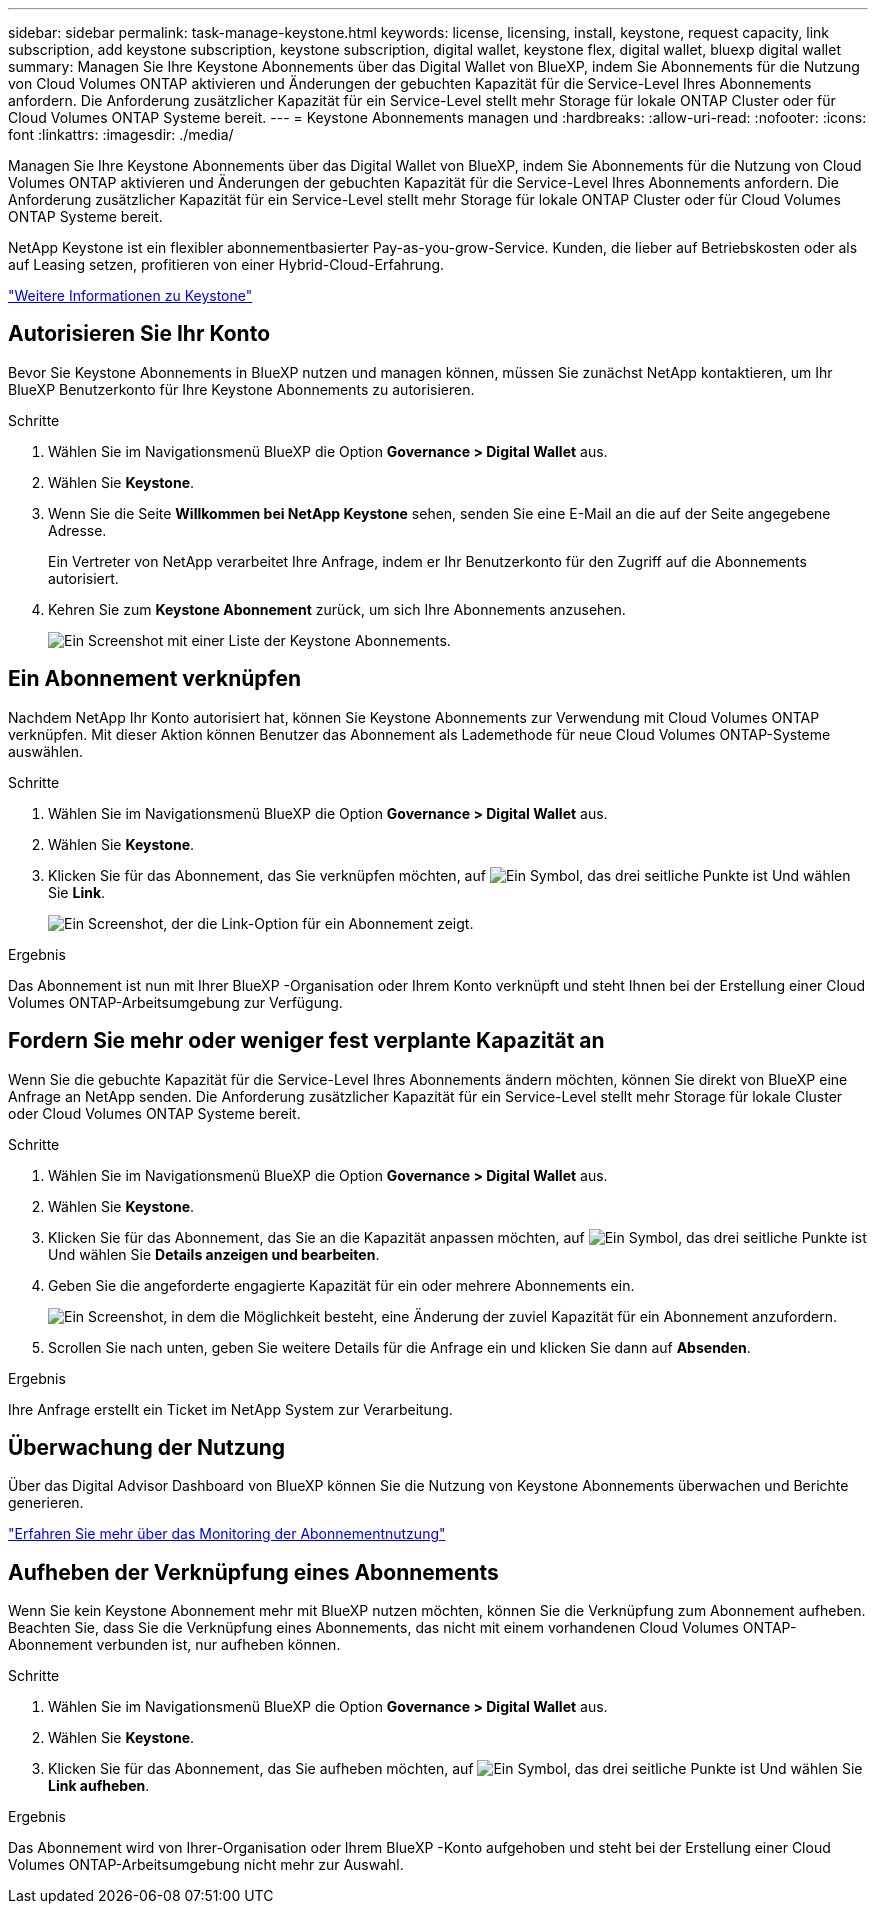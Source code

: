 ---
sidebar: sidebar 
permalink: task-manage-keystone.html 
keywords: license, licensing, install, keystone, request capacity, link subscription, add keystone subscription, keystone subscription, digital wallet, keystone flex, digital wallet, bluexp digital wallet 
summary: Managen Sie Ihre Keystone Abonnements über das Digital Wallet von BlueXP, indem Sie Abonnements für die Nutzung von Cloud Volumes ONTAP aktivieren und Änderungen der gebuchten Kapazität für die Service-Level Ihres Abonnements anfordern. Die Anforderung zusätzlicher Kapazität für ein Service-Level stellt mehr Storage für lokale ONTAP Cluster oder für Cloud Volumes ONTAP Systeme bereit. 
---
= Keystone Abonnements managen und
:hardbreaks:
:allow-uri-read: 
:nofooter: 
:icons: font
:linkattrs: 
:imagesdir: ./media/


[role="lead"]
Managen Sie Ihre Keystone Abonnements über das Digital Wallet von BlueXP, indem Sie Abonnements für die Nutzung von Cloud Volumes ONTAP aktivieren und Änderungen der gebuchten Kapazität für die Service-Level Ihres Abonnements anfordern. Die Anforderung zusätzlicher Kapazität für ein Service-Level stellt mehr Storage für lokale ONTAP Cluster oder für Cloud Volumes ONTAP Systeme bereit.

NetApp Keystone ist ein flexibler abonnementbasierter Pay-as-you-grow-Service. Kunden, die lieber auf Betriebskosten oder als auf Leasing setzen, profitieren von einer Hybrid-Cloud-Erfahrung.

https://www.netapp.com/services/keystone/["Weitere Informationen zu Keystone"^]



== Autorisieren Sie Ihr Konto

Bevor Sie Keystone Abonnements in BlueXP nutzen und managen können, müssen Sie zunächst NetApp kontaktieren, um Ihr BlueXP Benutzerkonto für Ihre Keystone Abonnements zu autorisieren.

.Schritte
. Wählen Sie im Navigationsmenü BlueXP die Option *Governance > Digital Wallet* aus.
. Wählen Sie *Keystone*.
. Wenn Sie die Seite *Willkommen bei NetApp Keystone* sehen, senden Sie eine E-Mail an die auf der Seite angegebene Adresse.
+
Ein Vertreter von NetApp verarbeitet Ihre Anfrage, indem er Ihr Benutzerkonto für den Zugriff auf die Abonnements autorisiert.

. Kehren Sie zum *Keystone Abonnement* zurück, um sich Ihre Abonnements anzusehen.
+
image:screenshot-keystone-overview.png["Ein Screenshot mit einer Liste der Keystone Abonnements."]





== Ein Abonnement verknüpfen

Nachdem NetApp Ihr Konto autorisiert hat, können Sie Keystone Abonnements zur Verwendung mit Cloud Volumes ONTAP verknüpfen. Mit dieser Aktion können Benutzer das Abonnement als Lademethode für neue Cloud Volumes ONTAP-Systeme auswählen.

.Schritte
. Wählen Sie im Navigationsmenü BlueXP die Option *Governance > Digital Wallet* aus.
. Wählen Sie *Keystone*.
. Klicken Sie für das Abonnement, das Sie verknüpfen möchten, auf image:icon-action.png["Ein Symbol, das drei seitliche Punkte ist"] Und wählen Sie *Link*.
+
image:screenshot-keystone-link.png["Ein Screenshot, der die Link-Option für ein Abonnement zeigt."]



.Ergebnis
Das Abonnement ist nun mit Ihrer BlueXP -Organisation oder Ihrem Konto verknüpft und steht Ihnen bei der Erstellung einer Cloud Volumes ONTAP-Arbeitsumgebung zur Verfügung.



== Fordern Sie mehr oder weniger fest verplante Kapazität an

Wenn Sie die gebuchte Kapazität für die Service-Level Ihres Abonnements ändern möchten, können Sie direkt von BlueXP eine Anfrage an NetApp senden. Die Anforderung zusätzlicher Kapazität für ein Service-Level stellt mehr Storage für lokale Cluster oder Cloud Volumes ONTAP Systeme bereit.

.Schritte
. Wählen Sie im Navigationsmenü BlueXP die Option *Governance > Digital Wallet* aus.
. Wählen Sie *Keystone*.
. Klicken Sie für das Abonnement, das Sie an die Kapazität anpassen möchten, auf image:icon-action.png["Ein Symbol, das drei seitliche Punkte ist"] Und wählen Sie *Details anzeigen und bearbeiten*.
. Geben Sie die angeforderte engagierte Kapazität für ein oder mehrere Abonnements ein.
+
image:screenshot-keystone-request.png["Ein Screenshot, in dem die Möglichkeit besteht, eine Änderung der zuviel Kapazität für ein Abonnement anzufordern."]

. Scrollen Sie nach unten, geben Sie weitere Details für die Anfrage ein und klicken Sie dann auf *Absenden*.


.Ergebnis
Ihre Anfrage erstellt ein Ticket im NetApp System zur Verarbeitung.



== Überwachung der Nutzung

Über das Digital Advisor Dashboard von BlueXP können Sie die Nutzung von Keystone Abonnements überwachen und Berichte generieren.

https://docs.netapp.com/us-en/keystone-staas/integrations/aiq-keystone-details.html["Erfahren Sie mehr über das Monitoring der Abonnementnutzung"^]



== Aufheben der Verknüpfung eines Abonnements

Wenn Sie kein Keystone Abonnement mehr mit BlueXP nutzen möchten, können Sie die Verknüpfung zum Abonnement aufheben. Beachten Sie, dass Sie die Verknüpfung eines Abonnements, das nicht mit einem vorhandenen Cloud Volumes ONTAP-Abonnement verbunden ist, nur aufheben können.

.Schritte
. Wählen Sie im Navigationsmenü BlueXP die Option *Governance > Digital Wallet* aus.
. Wählen Sie *Keystone*.
. Klicken Sie für das Abonnement, das Sie aufheben möchten, auf image:icon-action.png["Ein Symbol, das drei seitliche Punkte ist"] Und wählen Sie *Link aufheben*.


.Ergebnis
Das Abonnement wird von Ihrer-Organisation oder Ihrem BlueXP -Konto aufgehoben und steht bei der Erstellung einer Cloud Volumes ONTAP-Arbeitsumgebung nicht mehr zur Auswahl.
